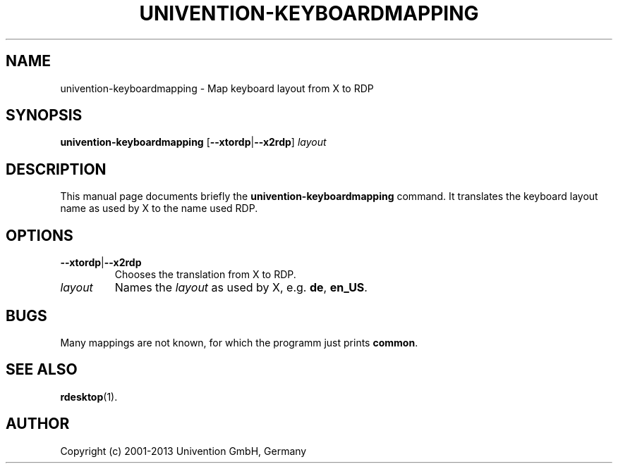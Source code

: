 .\"                                      Hey, EMACS: -*- nroff -*-
.TH UNIVENTION\-KEYBOARDMAPPING 1 2011-05-20
.SH NAME
univention\-keyboardmapping \- Map keyboard layout from X to RDP

.SH SYNOPSIS
.B univention\-keyboardmapping
.RB [ \-\-xtordp | \-\-x2rdp ]
.I layout

.SH DESCRIPTION
This manual page documents briefly the
.B univention\-keyboardmapping
command.
It translates the keyboard layout name as used by X to the name used RDP.

.SH OPTIONS
.TP
.BR \-\-xtordp | \-\-x2rdp
Chooses the translation from X to RDP.
.TP
.I layout
Names the \fIlayout\fP as used by X, e.g. \fBde\fP, \fBen_US\fP.

.SH BUGS
Many mappings are not known, for which the programm just prints \fBcommon\fP.

.SH SEE ALSO
.BR rdesktop (1).

.SH AUTHOR
Copyright (c) 2001-2013 Univention GmbH, Germany
